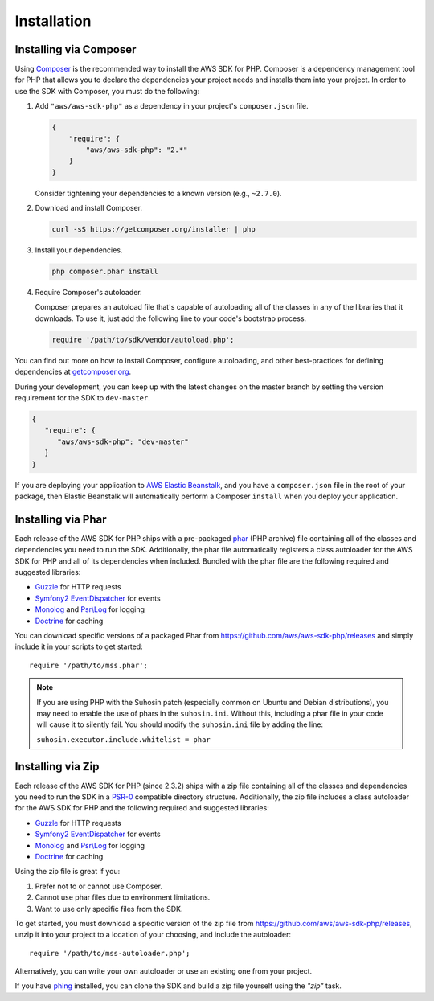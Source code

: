============
Installation
============

Installing via Composer
-----------------------

Using `Composer <http://getcomposer.org>`_ is the recommended way to install the AWS SDK for PHP. Composer is a
dependency management tool for PHP that allows you to declare the dependencies your project needs and installs them into
your project. In order to use the SDK with Composer, you must do the following:

#. Add ``"aws/aws-sdk-php"`` as a dependency in your project's ``composer.json`` file.

   .. code-block:: js

       {
           "require": {
               "aws/aws-sdk-php": "2.*"
           }
       }

   Consider tightening your dependencies to a known version (e.g., ``~2.7.0``).

#. Download and install Composer.

   .. code-block:: sh

       curl -sS https://getcomposer.org/installer | php

#. Install your dependencies.

   .. code-block:: sh

       php composer.phar install

#. Require Composer's autoloader.

   Composer prepares an autoload file that's capable of autoloading all of the classes in any of the libraries that
   it downloads. To use it, just add the following line to your code's bootstrap process.

   .. code-block:: php

       require '/path/to/sdk/vendor/autoload.php';

You can find out more on how to install Composer, configure autoloading, and other best-practices for defining
dependencies at `getcomposer.org <http://getcomposer.org>`_.

During your development, you can keep up with the latest changes on the master branch by setting the version
requirement for the SDK to ``dev-master``.

.. code-block:: js

   {
      "require": {
         "aws/aws-sdk-php": "dev-master"
      }
   }

If you are deploying your application to `AWS Elastic Beanstalk
<http://docs.aws.amazon.com/elasticbeanstalk/latest/dg/create_deploy_PHP_eb.html>`_, and you have a ``composer.json``
file in the root of your package, then Elastic Beanstalk will automatically perform a Composer ``install`` when you
deploy your application.

Installing via Phar
-------------------

Each release of the AWS SDK for PHP ships with a pre-packaged `phar <http://php.net/manual/en/book.phar.php>`_ (PHP
archive) file containing all of the classes and dependencies you need to run the SDK. Additionally, the phar file
automatically registers a class autoloader for the AWS SDK for PHP and all of its dependencies when included. Bundled
with the phar file are the following required and suggested libraries:

-  `Guzzle <https://github.com/guzzle/guzzle>`_ for HTTP requests
-  `Symfony2 EventDispatcher <http://symfony.com/doc/master/components/event_dispatcher/introduction.html>`_ for events
-  `Monolog <https://github.com/seldaek/monolog>`_ and `Psr\\Log <https://github.com/php-fig/log>`_ for logging
-  `Doctrine <https://github.com/doctrine/common>`_ for caching

You can download specific versions of a packaged Phar from https://github.com/aws/aws-sdk-php/releases
and simply include it in your scripts to get started::

    require '/path/to/mss.phar';

.. note::

    If you are using PHP with the Suhosin patch (especially common on Ubuntu and Debian distributions), you may need
    to enable the use of phars in the ``suhosin.ini``. Without this, including a phar file in your code will cause it to
    silently fail. You should modify the ``suhosin.ini`` file by adding the line:

    ``suhosin.executor.include.whitelist = phar``

Installing via Zip
------------------

Each release of the AWS SDK for PHP (since 2.3.2) ships with a zip file containing all of the classes and dependencies
you need to run the SDK in a `PSR-0 <https://github.com/php-fig/fig-standards/blob/master/accepted/PSR-0.md>`_
compatible directory structure. Additionally, the zip file includes a class autoloader for the AWS SDK for PHP and the
following required and suggested libraries:

-  `Guzzle <https://github.com/guzzle/guzzle>`_ for HTTP requests
-  `Symfony2 EventDispatcher <http://symfony.com/doc/master/components/event_dispatcher/introduction.html>`_ for events
-  `Monolog <https://github.com/seldaek/monolog>`_ and `Psr\\Log <https://github.com/php-fig/log>`_ for logging
-  `Doctrine <https://github.com/doctrine/common>`_ for caching

Using the zip file is great if you:

1. Prefer not to or cannot use Composer.
2. Cannot use phar files due to environment limitations.
3. Want to use only specific files from the SDK.

To get started, you must download a specific version of the zip file from
https://github.com/aws/aws-sdk-php/releases, unzip it into your
project to a location of your choosing, and include the autoloader::

    require '/path/to/mss-autoloader.php';

Alternatively, you can write your own autoloader or use an existing one from your project.

If you have `phing <http://www.phing.info/>`_ installed, you can clone the SDK and build a zip file yourself using the
*"zip"* task.
